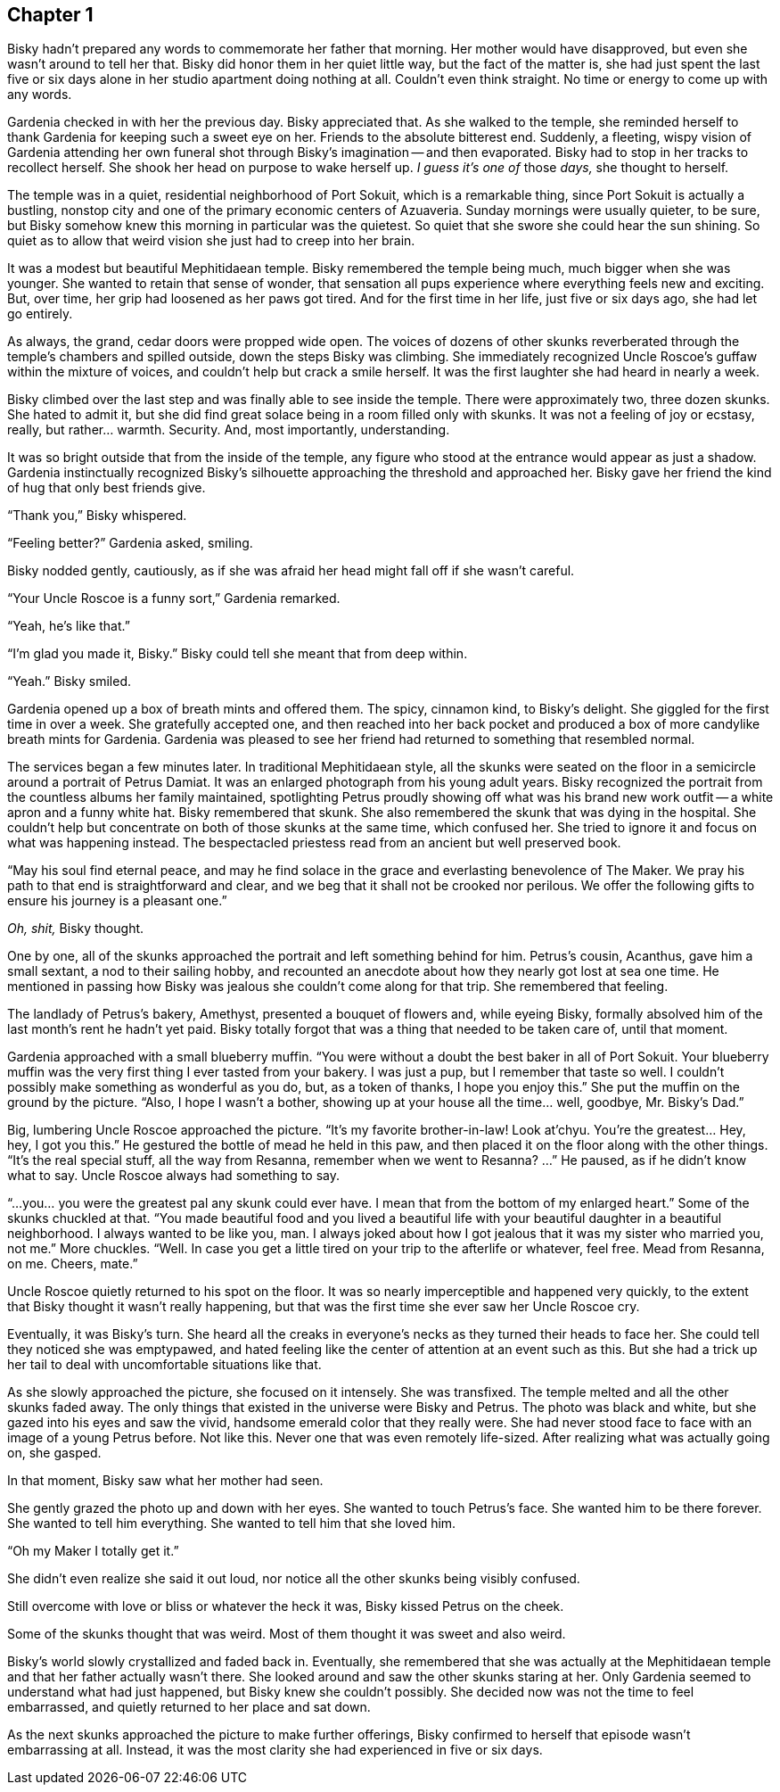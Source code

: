 == Chapter 1

Bisky hadn't prepared any words to commemorate her father that morning. Her
mother would have disapproved, but even she wasn't around to tell her that.
Bisky did honor them in her quiet little way, but the fact of the matter is,
she had just spent the last five or six days alone in her studio apartment
doing nothing at all. Couldn't even think straight. No time or energy to
come up with any words.

Gardenia checked in with her the previous day. Bisky appreciated that. As
she walked to the temple, she reminded herself to thank Gardenia for keeping
such a sweet eye on her. Friends to the absolute bitterest end. Suddenly, a
fleeting, wispy vision of Gardenia attending her own funeral shot through
Bisky's imagination -- and then evaporated.  Bisky had to stop in her tracks
to recollect herself. She shook her head on purpose to wake herself up. _I
guess it's one of_ those _days,_ she thought to herself.

The temple was in a quiet, residential neighborhood of Port Sokuit, which is
a remarkable thing, since Port Sokuit is actually a bustling, nonstop city
and one of the primary economic centers of Azuaveria. Sunday mornings were
usually quieter, to be sure, but Bisky somehow knew this morning in
particular was the quietest. So quiet that she swore she could hear the sun
shining. So quiet as to allow that weird vision she just had to creep into
her brain.

It was a modest but beautiful Mephitidaean temple. Bisky remembered the
temple being much, much bigger when she was younger. She wanted to retain
that sense of wonder, that sensation all pups experience where everything
feels new and exciting. But, over time, her grip had loosened as her paws
got tired. And for the first time in her life, just five or six days ago,
she had let go entirely.

As always, the grand, cedar doors were propped wide open. The voices of
dozens of other skunks reverberated through the temple's chambers and
spilled outside, down the steps Bisky was climbing. She immediately
recognized Uncle Roscoe's guffaw within the mixture of voices, and couldn't
help but crack a smile herself. It was the first laughter she had heard in
nearly a week.

Bisky climbed over the last step and was finally able to see inside the
temple. There were approximately two, three dozen skunks. She hated to admit
it, but she did find great solace being in a room filled only with skunks.
It was not a feeling of joy or ecstasy, really, but rather...  warmth.
Security. And, most importantly, understanding.

It was so bright outside that from the inside of the temple, any figure who
stood at the entrance would appear as just a shadow. Gardenia instinctually
recognized Bisky's silhouette approaching the threshold and approached her.
Bisky gave her friend the kind of hug that only best friends give.

"`Thank you,`" Bisky whispered.

"`Feeling better?`" Gardenia asked, smiling.

Bisky nodded gently, cautiously, as if she was afraid her head might fall
off if she wasn't careful.

"`Your Uncle Roscoe is a funny sort,`" Gardenia remarked.

"`Yeah, he's like that.`"

"`I'm glad you made it, Bisky.`" Bisky could tell she meant that from deep
within.

"`Yeah.`" Bisky smiled.

Gardenia opened up a box of breath mints and offered them. The spicy,
cinnamon kind, to Bisky's delight. She giggled for the first time in over a
week. She gratefully accepted one, and then reached into her back pocket and
produced a box of more candylike breath mints for Gardenia. Gardenia was
pleased to see her friend had returned to something that resembled normal.

The services began a few minutes later. In traditional Mephitidaean style,
all the skunks were seated on the floor in a semicircle around a portrait of
Petrus Damiat. It was an enlarged photograph from his young adult years.
Bisky recognized the portrait from the countless albums her family
maintained, spotlighting Petrus proudly showing off what was his brand new
work outfit -- a white apron and a funny white hat. Bisky remembered that
skunk. She also remembered the skunk that was dying in the hospital. She
couldn't help but concentrate on both of those skunks at the same time,
which confused her. She tried to ignore it and focus on what was happening
instead. The bespectacled priestess read from an ancient but well preserved
book.

"`May his soul find eternal peace, and may he find solace in the grace and
everlasting benevolence of The Maker. We pray his path to that end is
straightforward and clear, and we beg that it shall not be crooked nor
perilous.  We offer the following gifts to ensure his journey is a pleasant
one.`" 

_Oh, shit,_ Bisky thought.

One by one, all of the skunks approached the portrait and left something
behind for him. Petrus's cousin, Acanthus, gave him a small sextant, a nod
to their sailing hobby, and recounted an anecdote about how they nearly got
lost at sea one time. He mentioned in passing how Bisky was jealous she
couldn't come along for that trip. She remembered that feeling.

The landlady of Petrus's bakery, Amethyst, presented a bouquet of flowers
and, while eyeing Bisky, formally absolved him of the last month's rent he
hadn't yet paid. Bisky totally forgot that was a thing that needed to be
taken care of, until that moment.

Gardenia approached with a small blueberry muffin. "`You were without a
doubt the best baker in all of Port Sokuit. Your blueberry muffin was the
very first thing I ever tasted from your bakery. I was just a pup, but I
remember that taste so well. I couldn't possibly make something as wonderful
as you do, but, as a token of thanks, I hope you enjoy this.`" She put the
muffin on the ground by the picture. "`Also, I hope I wasn't a bother,
showing up at your house all the time... well, goodbye, Mr. Bisky's Dad.`"

Big, lumbering Uncle Roscoe approached the picture. "`It's my favorite
brother-in-law! Look at'chyu.  You're the greatest... Hey, hey, I got you
this.`" He gestured the bottle of mead he held in this paw, and then placed
it on the floor along with the other things. "`It's the real special stuff,
all the way from Resanna, remember when we went to Resanna? ...`" He paused,
as if he didn't know what to say. Uncle Roscoe always had something to say. 

"`...you... you were the greatest pal any skunk could ever have. I mean that
from the bottom of my enlarged heart.`" Some of the skunks chuckled at that.
"`You made beautiful food and you lived a beautiful life with your beautiful
daughter in a beautiful neighborhood. I always wanted to be like you, man. I
always joked about how I got jealous that it was my sister who married you,
not me.`" More chuckles. "`Well. In case you get a little tired on your trip
to the afterlife or whatever, feel free. Mead from Resanna, on me. Cheers,
mate.`"

Uncle Roscoe quietly returned to his spot on the floor. It was so nearly
imperceptible and happened very quickly, to the extent that Bisky thought
it wasn't really happening, but that was the first time she ever saw her
Uncle Roscoe cry. 

Eventually, it was Bisky's turn. She heard all the creaks in everyone's
necks as they turned their heads to face her. She could tell they noticed
she was emptypawed, and hated feeling like the center of attention at an
event such as this. But she had a trick up her tail to deal with
uncomfortable situations like that.

As she slowly approached the picture, she focused on it intensely. She was
transfixed. The temple melted and all the other skunks faded away. The only
things that existed in the universe were Bisky and Petrus. The photo was
black and white, but she gazed into his eyes and saw the vivid, handsome
emerald color that they really were. She had never stood face to face with
an image of a young Petrus before. Not like this. Never one that was even
remotely life-sized. After realizing what was actually going on, she gasped.

In that moment, Bisky saw what her mother had seen.

She gently grazed the photo up and down with her eyes. She wanted to touch
Petrus's face. She wanted him to be there forever. She wanted to tell him
everything. She wanted to tell him that she loved him.

"`Oh my Maker I totally get it.`"

She didn't even realize she said it out loud, nor notice all the other
skunks being visibly confused.

Still overcome with love or bliss or whatever the heck it was, Bisky kissed
Petrus on the cheek.

Some of the skunks thought that was weird. Most of them thought it was sweet
and also weird.

Bisky's world slowly crystallized and faded back in. Eventually, she
remembered that she was actually at the Mephitidaean temple and that her
father actually wasn't there. She looked around and saw the other skunks
staring at her. Only Gardenia seemed to understand what had just happened,
but Bisky knew she couldn't possibly.  She decided now was not the time to
feel embarrassed, and quietly returned to her place and sat down.

As the next skunks approached the picture to make further offerings, Bisky
confirmed to herself that episode wasn't embarrassing at all. Instead, it
was the most clarity she had experienced in five or six days.



